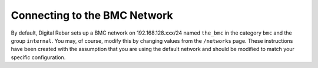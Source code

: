 Connecting to the BMC Network
-----------------------------

By default, Digital Rebar sets up a BMC network on 192.168.128.xxx/24 named
``the_bmc`` in the category ``bmc`` and the group ``internal``. You may,
of course, modify this by changing values from the ``/networks`` page.
These instructions have been created with the assumption that you are
using the default network and should be modified to match your specific
configuration.
